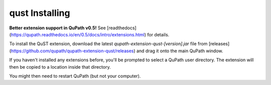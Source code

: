 qust Installing
===============

**Better extension support in QuPath v0.5!**
See [readthedocs](https://qupath.readthedocs.io/en/0.5/docs/intro/extensions.html) for details.

To install the QuST extension, download the latest `qupath-extension-qust-[version].jar` file from [releases](https://github.com/qupath/qupath-extension-qust/releases) and drag it onto the main QuPath window.

If you haven't installed any extensions before, you'll be prompted to select a QuPath user directory.
The extension will then be copied to a location inside that directory.

You might then need to restart QuPath (but not your computer).
